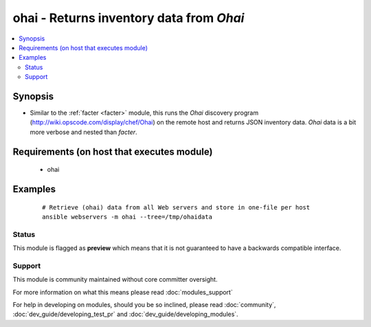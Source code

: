 .. _ohai:


ohai - Returns inventory data from *Ohai*
+++++++++++++++++++++++++++++++++++++++++



.. contents::
   :local:
   :depth: 2


Synopsis
--------

* Similar to the :ref:`facter <facter>` module, this runs the *Ohai* discovery program (http://wiki.opscode.com/display/chef/Ohai) on the remote host and returns JSON inventory data. *Ohai* data is a bit more verbose and nested than *facter*.


Requirements (on host that executes module)
-------------------------------------------

  * ohai




Examples
--------

 ::

    # Retrieve (ohai) data from all Web servers and store in one-file per host
    ansible webservers -m ohai --tree=/tmp/ohaidata





Status
~~~~~~

This module is flagged as **preview** which means that it is not guaranteed to have a backwards compatible interface.


Support
~~~~~~~

This module is community maintained without core committer oversight.

For more information on what this means please read :doc:`modules_support`


For help in developing on modules, should you be so inclined, please read :doc:`community`, :doc:`dev_guide/developing_test_pr` and :doc:`dev_guide/developing_modules`.
